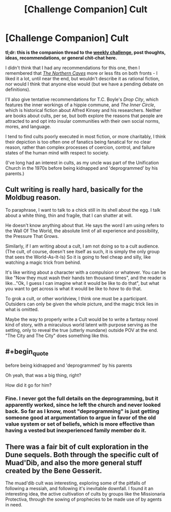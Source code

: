 #+TITLE: [Challenge Companion] Cult

* [Challenge Companion] Cult
:PROPERTIES:
:Author: alexanderwales
:Score: 9
:DateUnix: 1530207282.0
:END:
*tl;dr: this is the companion thread to the [[https://www.reddit.com/r/rational/comments/8udp2g/biweekly_challenge_cult/][weekly challenge]], post thoughts, ideas, recommendations, or general chit-chat here.*

I didn't think that I had any recommendations for this one, then I remembered that /[[https://archiveofourown.org/works/3659997/chapters/8088522][The Northern Caves]]/ more or less fits on both fronts - I liked it a lot, until near the end, but wouldn't describe it as rational fiction, nor would I think that anyone else would (but we have a pending debate on definitions).

I'll also give tentative recommendations for T.C. Boyle's /Drop City/, which features the inner workings of a hippie commune, and /The Inner Circle/, which is historical fiction about Alfred Kinsey and his researchers. Neither are books about cults, per se, but both explore the reasons that people are attracted to and opt into insular communities with their own social norms, mores, and language.

I tend to find cults poorly executed in most fiction, or more charitably, I think their depiction is too often one of fanatics being fanatical for no clear reason, rather than complex processes of coercion, control, and failure states of the human mind with respect to society.

(I've long had an interest in cults, as my uncle was part of the Unification Church in the 1970s before being kidnapped and 'deprogrammed' by his parents.)


** Cult writing is really hard, basically for the Moldbug reason.

To paraphrase, I want to talk to a chick still in its shell about the egg. I talk about a white thing, thin and fragile, that I can shatter at will.

He doesn't know anything about that. He says the word I am using refers to the Wall Of The World, the absolute limit of all experience and possibility, the Pressure That Grows.

Similarly, if I am writing about a cult, I am not doing so to a cult audience. (The cult, of course, doesn't see itself as such, it is simply the only group that sees the World-As-It-Is) So it is going to feel cheap and silly, like watching a magic trick from behind.

It's like writing about a character with a compulsion or whatever. You can be like "Now they must wash their hands ten thousand times", and the reader is like..."Ok, I guess I can imagine what it would be like to do that", but what you want to get across is what it would be like to /have/ to do that.

To grok a cult, or other worldview, I think one must be a participant. Outsiders can only be given the whole picture, and the magic trick lies in what is omitted.

Maybe the way to properly write a Cult would be to write a fantasy novel kind of story, with a miraculous world latent with purpose serving as the setting, only to reveal the true (utterly mundane) outside POV at the end. "The City and The City" does something like this.
:PROPERTIES:
:Author: WalterTFD
:Score: 2
:DateUnix: 1530284233.0
:END:


** #+begin_quote
  before being kidnapped and 'deprogrammed' by his parents
#+end_quote

Oh yeah, that was a big thing, right?

How did it go for him?
:PROPERTIES:
:Author: CouteauBleu
:Score: 1
:DateUnix: 1530215396.0
:END:

*** Fine. I never got the full details on the deprogramming, but it apparently worked, since he left the church and never looked back. So far as I know, most "deprogramming" is just getting someone good at argumentation to argue in favor of the old value system or set of beliefs, which is more effective than having a vested but inexperienced family member do it.
:PROPERTIES:
:Author: alexanderwales
:Score: 1
:DateUnix: 1530227774.0
:END:


** There was a fair bit of cult exploration in the Dune sequels. Both through the specific cult of Muad'Dib, and also the more general stuff created by the Bene Gesserit.

The muad'dib cult was interesting, exploring some of the pitfalls of following a messiah, and following it's inevitable downfall. I found it an interesting idea, the active cultivation of cults by groups like the Missionaria Protectiva, through the sowing of prophecies to be made use of by agents in need.
:PROPERTIES:
:Author: Roneitis
:Score: 1
:DateUnix: 1530251252.0
:END:
